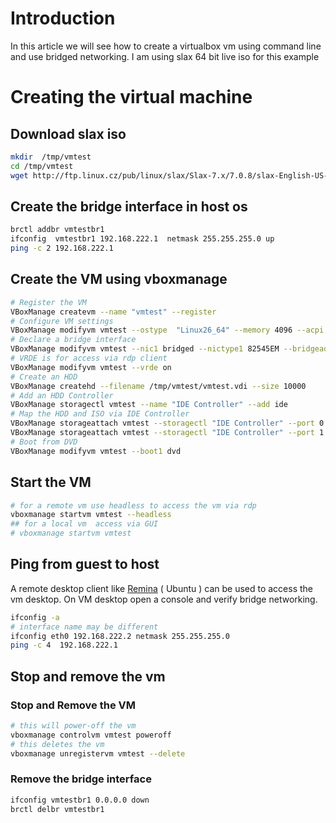 #+BEGIN_COMMENT
.. title: Virtualbox bridged networking CLI Example
.. slug: virtualbox-cli-vm-bridged-networking
.. date: 2017-05-12 11:23:09 UTC+05:30
.. tags: virtualization virtualbox vboxmanage
.. category: devops
.. link: 
.. description: Create virtualbox vm using vboxmanage and use bridge network.
.. type: text
#+END_COMMENT

* Introduction
 In this article we will see how to create a virtualbox vm using command line and 
 use bridged networking.  I am using slax 64 bit live iso for this example

* Creating the virtual machine 

** Download slax iso
#+begin_src sh 
mkdir  /tmp/vmtest 
cd /tmp/vmtest 
wget http://ftp.linux.cz/pub/linux/slax/Slax-7.x/7.0.8/slax-English-US-7.0.8-x86_64.iso
#+end_src

** Create the bridge interface in host os 
#+begin_src sh 
brctl addbr vmtestbr1 
ifconfig  vmtestbr1 192.168.222.1  netmask 255.255.255.0 up 
ping -c 2 192.168.222.1  
#+end_src

** Create the VM using vboxmanage  
#+begin_src sh 
# Register the VM 
VBoxManage createvm --name "vmtest" --register 
# Configure VM settings  
VBoxManage modifyvm vmtest --ostype  "Linux26_64" --memory 4096 --acpi on --cpus 1  --description "VM Test"
# Declare a bridge interface 
VBoxManage modifyvm vmtest --nic1 bridged --nictype1 82545EM --bridgeadapter1 vmtestbr1
# VRDE is for access via rdp client
VBoxManage modifyvm vmtest --vrde on 
# Create an HDD 
VBoxManage createhd --filename /tmp/vmtest/vmtest.vdi --size 10000
# Add an HDD Controller 
VBoxManage storagectl vmtest --name "IDE Controller" --add ide
# Map the HDD and ISO via IDE Controller
VBoxManage storageattach vmtest --storagectl "IDE Controller" --port 0 --device 0 --type hdd --medium  /tmp/vmtest/vmtest.vdi 
VBoxManage storageattach vmtest --storagectl "IDE Controller" --port 1 --device 0 --type dvddrive --medium /tmp/vmtest/slax-English-US-7.0.8-x86_64.iso
# Boot from DVD 
VBoxManage modifyvm vmtest --boot1 dvd
#+end_src

** Start the VM  
#+begin_src sh 
# for a remote vm use headless to access the vm via rdp 
vboxmanage startvm vmtest --headless
## for a local vm  access via GUI 
# vboxmanage startvm vmtest 
#+end_src

** Ping from guest to host 

A remote desktop client like [[https://www.remmina.org/wp/][Remina]] ( Ubuntu ) can be used to access the vm desktop.
On VM desktop open a console and verify bridge networking.
#+begin_src sh 
ifconfig -a  
# interface name may be different 
ifconfig eth0 192.168.222.2 netmask 255.255.255.0
ping -c 4  192.168.222.1 
#+end_src

** Stop and remove the vm   
*** Stop and Remove the VM 

#+begin_src sh 
# this will power-off the vm 
vboxmanage controlvm vmtest poweroff  
# this deletes the vm 
vboxmanage unregistervm vmtest --delete  
#+end_src

*** Remove the bridge interface
 #+begin_src sh 
ifconfig vmtestbr1 0.0.0.0 down 
brctl delbr vmtestbr1
#+end_src
